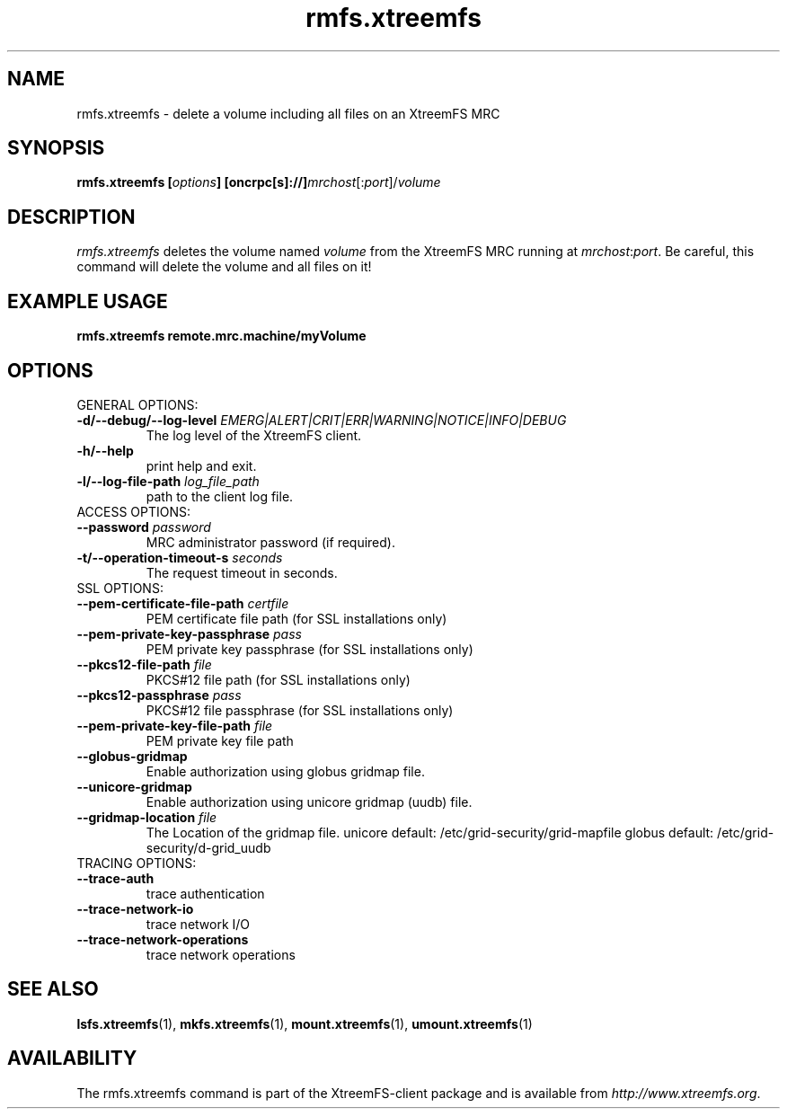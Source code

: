 .TH rmfs.xtreemfs 1 "July 2011" "The XtreemFS Distributed File System" "XtreemFS client"
.SH NAME
rmfs.xtreemfs \- delete a volume including all files on an XtreemFS MRC
.SH SYNOPSIS
\fBrmfs.xtreemfs [\fIoptions\fB] [oncrpc[s]://]\fImrchost\fR[:\fIport\fR]/\fIvolume
.br

.SH DESCRIPTION
.I rmfs.xtreemfs
deletes the volume named \fIvolume\fR from the XtreemFS MRC running at \fImrchost\fR:\fIport\fR. Be careful, this command will delete the volume and all files on it!

.SH EXAMPLE USAGE
.B "rmfs.xtreemfs remote.mrc.machine/myVolume"

.SH OPTIONS

.TP
GENERAL OPTIONS:
.TP
\fB\-d/\-\-debug/\-\-log\-level \fIEMERG|ALERT|CRIT|ERR|WARNING|NOTICE|INFO|DEBUG
The log level of the XtreemFS client.
.TP
\fB\-h/\-\-help
print help and exit.
.TP
\fB\-l/\-\-log\-file\-path \fIlog_file_path
path to the client log file.


.TP
ACCESS OPTIONS:
.TP
\fB\-\-password \fIpassword
MRC administrator password (if required).
.TP
\fB\-t/\-\-operation\-timeout\-s \fIseconds
The request timeout in seconds.


.TP
SSL OPTIONS:
.TP
\fB\-\-pem\-certificate\-file\-path \fIcertfile
PEM certificate file path (for SSL installations only)
.TP
\fB\-\-pem\-private\-key\-passphrase \fIpass
PEM private key passphrase (for SSL installations only)
.TP
\fB\-\-pkcs12\-file\-path \fIfile
PKCS#12 file path (for SSL installations only)
.TP
\fB\-\-pkcs12\-passphrase \fIpass
PKCS#12 file passphrase (for SSL installations only)
.TP
\fB\-\-pem\-private\-key\-file\-path \fIfile
PEM private key file path


.TP
\fB\-\-globus\-gridmap
Enable authorization using globus gridmap file.
.TP
\fB\-\-unicore\-gridmap
Enable authorization using unicore gridmap (uudb) file.
.TP
\fB\-\-gridmap\-location \fIfile
The Location of the gridmap file. unicore default: /etc/grid-security/grid-mapfile  globus default: /etc/grid-security/d-grid_uudb


.TP
TRACING OPTIONS:
.TP
\fB\-\-trace\-auth
trace authentication
.TP
\fB\-\-trace\-network\-io
trace network I/O
.TP
\fB\-\-trace\-network\-operations
trace network operations


.SH "SEE ALSO"
.BR lsfs.xtreemfs (1),
.BR mkfs.xtreemfs (1),
.BR mount.xtreemfs (1),
.BR umount.xtreemfs (1)
.BR

.SH AVAILABILITY
The rmfs.xtreemfs command is part of the XtreemFS-client package and is available from \fIhttp://www.xtreemfs.org\fP.